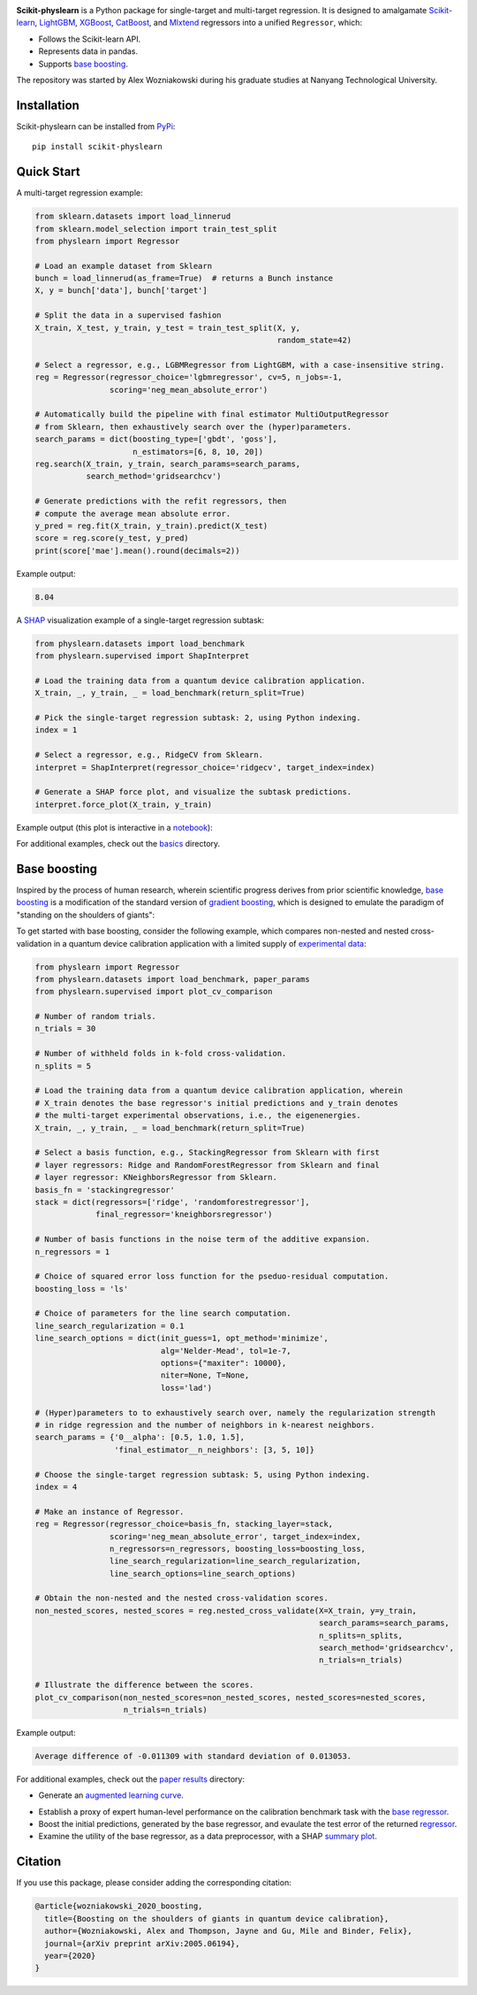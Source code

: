 .. -*- mode: rst -*-

|SOTA|_

.. |SOTA| image:: https://img.shields.io/endpoint.svg?url=https://paperswithcode.com/badge/boosting-on-the-shoulders-of-giants-in/multi-target-regression-on-google-5-qubit
.. _SOTA: https://paperswithcode.com/sota/multi-target-regression-on-google-5-qubit?p=boosting-on-the-shoulders-of-giants-in

**Scikit-physlearn** is a Python package for single-target and multi-target regression.
It is designed to amalgamate
`Scikit-learn <https://scikit-learn.org/>`__,
`LightGBM <https://lightgbm.readthedocs.io/en/latest/index.html>`__,
`XGBoost <https://xgboost.readthedocs.io/en/latest/>`__,
`CatBoost <https://catboost.ai/>`__,
and `Mlxtend <http://rasbt.github.io/mlxtend/>`__ 
regressors into a unified ``Regressor``, which:

- Follows the Scikit-learn API.
- Represents data in pandas.
- Supports `base boosting <https://arxiv.org/abs/2005.06194>`__.

The repository was started by Alex Wozniakowski during his graduate studies at Nanyang Technological University.

Installation
------------

Scikit-physlearn can be installed from `PyPi <https://pypi.org/project/scikit-physlearn/>`__::

    pip install scikit-physlearn


Quick Start
-----------

A multi-target regression example:

.. code-block:: python

    from sklearn.datasets import load_linnerud
    from sklearn.model_selection import train_test_split
    from physlearn import Regressor

    # Load an example dataset from Sklearn
    bunch = load_linnerud(as_frame=True)  # returns a Bunch instance
    X, y = bunch['data'], bunch['target']

    # Split the data in a supervised fashion
    X_train, X_test, y_train, y_test = train_test_split(X, y,
                                                        random_state=42)

    # Select a regressor, e.g., LGBMRegressor from LightGBM, with a case-insensitive string.
    reg = Regressor(regressor_choice='lgbmregressor', cv=5, n_jobs=-1,
                    scoring='neg_mean_absolute_error')

    # Automatically build the pipeline with final estimator MultiOutputRegressor
    # from Sklearn, then exhaustively search over the (hyper)parameters.
    search_params = dict(boosting_type=['gbdt', 'goss'],
                         n_estimators=[6, 8, 10, 20])
    reg.search(X_train, y_train, search_params=search_params,
               search_method='gridsearchcv')

    # Generate predictions with the refit regressors, then
    # compute the average mean absolute error.
    y_pred = reg.fit(X_train, y_train).predict(X_test)
    score = reg.score(y_test, y_pred)
    print(score['mae'].mean().round(decimals=2))

Example output:

.. code-block:: bash

    8.04


A `SHAP <https://shap.readthedocs.io/en/latest/>`__ visualization example of a single-target regression subtask:

.. code-block:: python

    from physlearn.datasets import load_benchmark
    from physlearn.supervised import ShapInterpret

    # Load the training data from a quantum device calibration application.
    X_train, _, y_train, _ = load_benchmark(return_split=True)

    # Pick the single-target regression subtask: 2, using Python indexing.
    index = 1

    # Select a regressor, e.g., RidgeCV from Sklearn.
    interpret = ShapInterpret(regressor_choice='ridgecv', target_index=index)

    # Generate a SHAP force plot, and visualize the subtask predictions.
    interpret.force_plot(X_train, y_train)

Example output (this plot is interactive in a `notebook <https://jupyter.org/>`_):

.. image:: https://raw.githubusercontent.com/a-wozniakowski/scikit-physlearn/master/images/force_plot.png
  :target: https://github.com/a-wozniakowski/scikit-physlearn/
  :width: 500px
  :height: 250px


For additional examples, check out the `basics <https://github.com/a-wozniakowski/scikit-physlearn/blob/master/examples/basics>`__ directory.

Base boosting
-------------

Inspired by the process of human research, wherein scientific progress derives from prior scientific knowledge, `base boosting <https://arxiv.org/abs/2005.06194>`_ is a modification of the standard version of `gradient boosting <https://projecteuclid.org/download/pdf_1/euclid.aos/1013203451>`_, which is designed to emulate the paradigm of "standing on the shoulders of giants":

.. image:: https://raw.githubusercontent.com/a-wozniakowski/scikit-physlearn/master/images/framework.png
  :target: https://github.com/a-wozniakowski/scikit-physlearn/
  :width: 500px
  :height: 250px

To get started with base boosting, consider the following example, which compares non-nested and nested cross-validation in a quantum device calibration application with a limited supply of `experimental data <https://github.com/a-wozniakowski/scikit-physlearn/blob/master/physlearn/datasets/google/google_json/_5q.json>`_:

.. code-block:: python

    from physlearn import Regressor
    from physlearn.datasets import load_benchmark, paper_params
    from physlearn.supervised import plot_cv_comparison

    # Number of random trials.
    n_trials = 30

    # Number of withheld folds in k-fold cross-validation.
    n_splits = 5

    # Load the training data from a quantum device calibration application, wherein
    # X_train denotes the base regressor's initial predictions and y_train denotes
    # the multi-target experimental observations, i.e., the eigenenergies.
    X_train, _, y_train, _ = load_benchmark(return_split=True)

    # Select a basis function, e.g., StackingRegressor from Sklearn with first
    # layer regressors: Ridge and RandomForestRegressor from Sklearn and final
    # layer regressor: KNeighborsRegressor from Sklearn.
    basis_fn = 'stackingregressor'
    stack = dict(regressors=['ridge', 'randomforestregressor'],
                 final_regressor='kneighborsregressor')

    # Number of basis functions in the noise term of the additive expansion.
    n_regressors = 1

    # Choice of squared error loss function for the pseduo-residual computation.
    boosting_loss = 'ls'

    # Choice of parameters for the line search computation.
    line_search_regularization = 0.1
    line_search_options = dict(init_guess=1, opt_method='minimize',
                               alg='Nelder-Mead', tol=1e-7,
                               options={"maxiter": 10000},
                               niter=None, T=None,
                               loss='lad')

    # (Hyper)parameters to to exhaustively search over, namely the regularization strength
    # in ridge regression and the number of neighbors in k-nearest neighbors.
    search_params = {'0__alpha': [0.5, 1.0, 1.5],
                     'final_estimator__n_neighbors': [3, 5, 10]}

    # Choose the single-target regression subtask: 5, using Python indexing.
    index = 4

    # Make an instance of Regressor.
    reg = Regressor(regressor_choice=basis_fn, stacking_layer=stack,
                    scoring='neg_mean_absolute_error', target_index=index,
                    n_regressors=n_regressors, boosting_loss=boosting_loss,
                    line_search_regularization=line_search_regularization,
                    line_search_options=line_search_options)

    # Obtain the non-nested and the nested cross-validation scores. 
    non_nested_scores, nested_scores = reg.nested_cross_validate(X=X_train, y=y_train,
                                                                 search_params=search_params,
                                                                 n_splits=n_splits,
                                                                 search_method='gridsearchcv',
                                                                 n_trials=n_trials)

    # Illustrate the difference between the scores.
    plot_cv_comparison(non_nested_scores=non_nested_scores, nested_scores=nested_scores,
                       n_trials=n_trials)


Example output:

.. code-block:: bash

    Average difference of -0.011309 with standard deviation of 0.013053.

.. image:: https://raw.githubusercontent.com/a-wozniakowski/scikit-physlearn/master/images/cv_comparison.png
  :target: https://github.com/a-wozniakowski/scikit-physlearn/
  :width: 500px
  :height: 250px

For additional examples, check out the `paper results <https://github.com/a-wozniakowski/scikit-physlearn/blob/master/examples/paper_results>`_ directory:

- Generate an `augmented learning curve <https://github.com/a-wozniakowski/scikit-physlearn/blob/master/examples/paper_results/learning_curve.py>`_.

.. image:: https://raw.githubusercontent.com/a-wozniakowski/scikit-physlearn/master/images/aug_learning_curve.png
  :target: https://github.com/a-wozniakowski/scikit-physlearn/
  :width: 500px
  :height: 250px

- Establish a proxy of expert human-level performance on the calibration benchmark task with the `base regressor <https://github.com/a-wozniakowski/scikit-physlearn/blob/master/examples/paper_results/benchmark.py>`_.
- Boost the initial predictions, generated by the base regressor, and evaulate the test error of the returned `regressor <https://github.com/a-wozniakowski/scikit-physlearn/blob/master/examples/paper_results/main_body.py>`_.
- Examine the utility of the base regressor, as a data preprocessor, with a SHAP `summary plot <https://github.com/a-wozniakowski/scikit-physlearn/blob/master/examples/paper_results/summary_plot.py>`_.

Citation
--------

If you use this package, please consider adding the corresponding citation:

.. code-block:: latex

    @article{wozniakowski_2020_boosting,
      title={Boosting on the shoulders of giants in quantum device calibration},
      author={Wozniakowski, Alex and Thompson, Jayne and Gu, Mile and Binder, Felix},
      journal={arXiv preprint arXiv:2005.06194},
      year={2020}
    }
